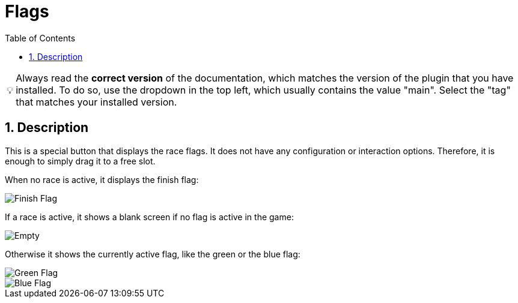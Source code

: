 ﻿= Flags
:toc:
:sectnums:
ifdef::env-github[]
:tip-caption: :bulb:
endif::[]
ifndef::env-github[]
:tip-caption: 💡
endif::[]

TIP: Always read the *correct version* of the documentation, which matches the version of the plugin that you have installed. To do so, use the dropdown in the top left, which usually contains the value "main". Select the "tag" that matches your installed version.


== Description

This is a special button that displays the race flags. It does not have any configuration or interaction options. Therefore, it is enough to simply drag it to a free slot.

When no race is active, it displays the finish flag:

image::Flag-Finish.png[Finish Flag]

If a race is active, it shows a blank screen if no flag is active in the game:

image::Flag-Empty.png[Empty]

Otherwise it shows the currently active flag, like the green or the blue flag:

image::Flag-Green.png[Green Flag]
image::Flag-Blue.png[Blue Flag]

